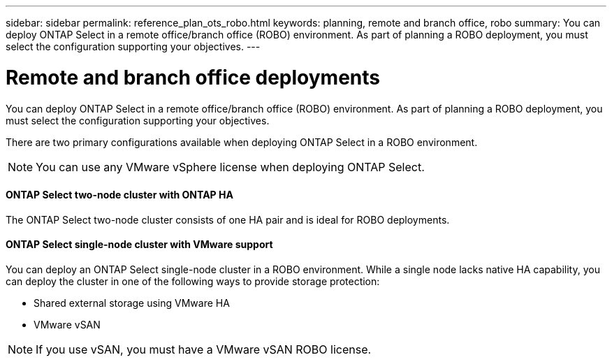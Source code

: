 ---
sidebar: sidebar
permalink: reference_plan_ots_robo.html
keywords: planning, remote and branch office, robo
summary: You can deploy ONTAP Select in a remote office/branch office (ROBO) environment. As part of planning a ROBO deployment, you must select the configuration supporting your objectives.
---

= Remote and branch office deployments
:hardbreaks:
:nofooter:
:icons: font
:linkattrs:
:imagesdir: ./media/

[.lead]
You can deploy ONTAP Select in a remote office/branch office (ROBO) environment. As part of planning a ROBO deployment, you must select the configuration supporting your objectives.

There are two primary configurations available when deploying ONTAP Select in a ROBO environment.

[NOTE]
You can use any VMware vSphere license when deploying ONTAP Select.

==== ONTAP Select two-node cluster with ONTAP HA

The ONTAP Select two-node cluster consists of one HA pair and is ideal for ROBO deployments.

==== ONTAP Select single-node cluster with VMware support

You can deploy an ONTAP Select single-node cluster in a ROBO environment. While a single node lacks native HA capability, you can deploy the cluster in one of the following ways to provide storage protection:

* Shared external storage using VMware HA
* VMware vSAN

[NOTE]
If you use vSAN, you must have a VMware vSAN ROBO license.
